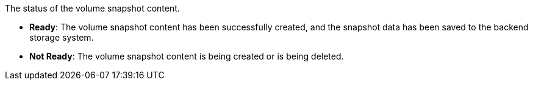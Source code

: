 // :ks_include_id: 6967c031afb24424b3fdd01250460660
The status of the volume snapshot content.

* **Ready**: The volume snapshot content has been successfully created, and the snapshot data has been saved to the backend storage system.

* **Not Ready**: The volume snapshot content is being created or is being deleted.